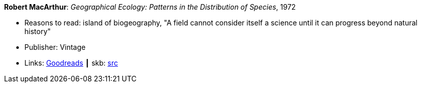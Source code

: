 *Robert MacArthur*: _Geographical Ecology: Patterns in the Distribution of Species_, 1972

* Reasons to read: island of biogeography, "A field cannot consider itself a science until it can progress beyond natural history"
* Publisher: Vintage
* Links:
       link:https://www.goodreads.com/book/show/3023147-geographical-ecology[Goodreads]
    ┃ skb: https://github.com/vdmeer/skb/tree/master/library/book/1970/macarthur-geographical_ecology-1972.adoc[src]

